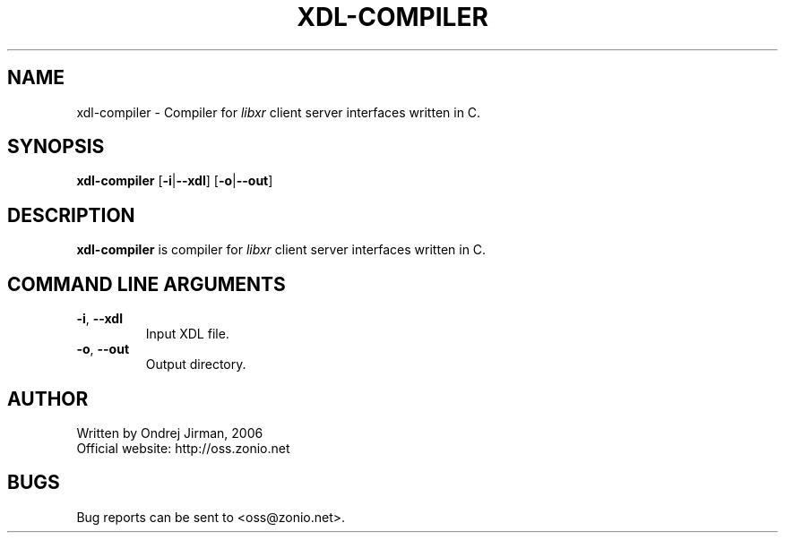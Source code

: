 .TH XDL-COMPILER 1 "November 2006" "xdl-compiler"
.SH NAME
xdl-compiler \- Compiler for \fIlibxr\fR client server interfaces written in C.
.SH SYNOPSIS
.B xdl-compiler
[\fB-i\fR|\fB--xdl\fR]
[\fB-o\fR|\fB--out\fR]
.CM ===========================================================================
.SH DESCRIPTION
\fBxdl-compiler\fR is compiler for \fIlibxr\fR client server interfaces written in C.
.CM ===========================================================================
.SH COMMAND LINE ARGUMENTS
.TP
\fB-i\fR, \fB--xdl\fR
Input XDL file.
.TP
\fB-o\fR, \fB--out\fR
Output directory.
.SH AUTHOR
Written by Ondrej Jirman, 2006
.TP
Official website: http://oss.zonio.net
.SH BUGS
Bug reports can be sent to <oss@zonio.net>.
